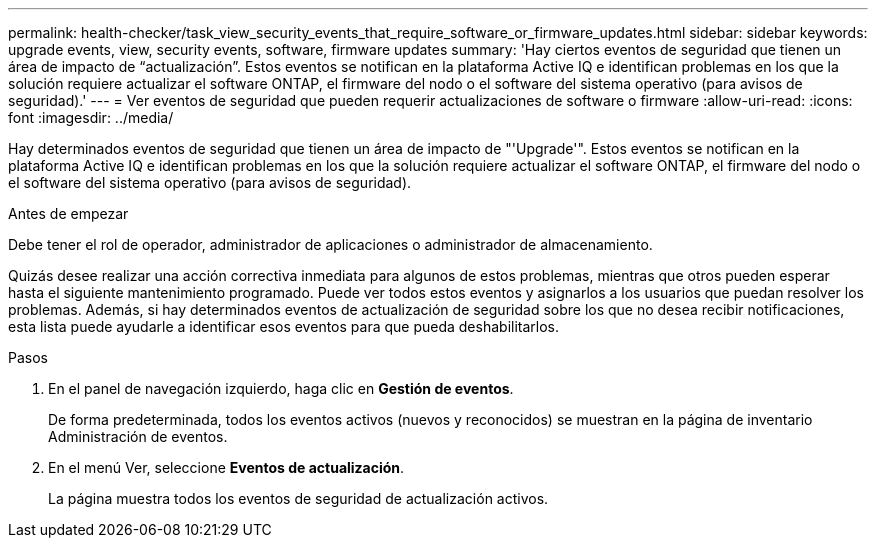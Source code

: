 ---
permalink: health-checker/task_view_security_events_that_require_software_or_firmware_updates.html 
sidebar: sidebar 
keywords: upgrade events, view, security events, software, firmware updates 
summary: 'Hay ciertos eventos de seguridad que tienen un área de impacto de “actualización”. Estos eventos se notifican en la plataforma Active IQ e identifican problemas en los que la solución requiere actualizar el software ONTAP, el firmware del nodo o el software del sistema operativo (para avisos de seguridad).' 
---
= Ver eventos de seguridad que pueden requerir actualizaciones de software o firmware
:allow-uri-read: 
:icons: font
:imagesdir: ../media/


[role="lead"]
Hay determinados eventos de seguridad que tienen un área de impacto de "'Upgrade'". Estos eventos se notifican en la plataforma Active IQ e identifican problemas en los que la solución requiere actualizar el software ONTAP, el firmware del nodo o el software del sistema operativo (para avisos de seguridad).

.Antes de empezar
Debe tener el rol de operador, administrador de aplicaciones o administrador de almacenamiento.

Quizás desee realizar una acción correctiva inmediata para algunos de estos problemas, mientras que otros pueden esperar hasta el siguiente mantenimiento programado. Puede ver todos estos eventos y asignarlos a los usuarios que puedan resolver los problemas. Además, si hay determinados eventos de actualización de seguridad sobre los que no desea recibir notificaciones, esta lista puede ayudarle a identificar esos eventos para que pueda deshabilitarlos.

.Pasos
. En el panel de navegación izquierdo, haga clic en *Gestión de eventos*.
+
De forma predeterminada, todos los eventos activos (nuevos y reconocidos) se muestran en la página de inventario Administración de eventos.

. En el menú Ver, seleccione *Eventos de actualización*.
+
La página muestra todos los eventos de seguridad de actualización activos.


